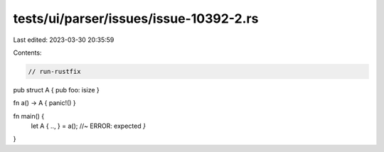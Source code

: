 tests/ui/parser/issues/issue-10392-2.rs
=======================================

Last edited: 2023-03-30 20:35:59

Contents:

.. code-block:: rs

    // run-rustfix

pub struct A { pub foo: isize }

fn a() -> A { panic!() }

fn main() {
    let A { .., } = a(); //~ ERROR: expected `}`
}



